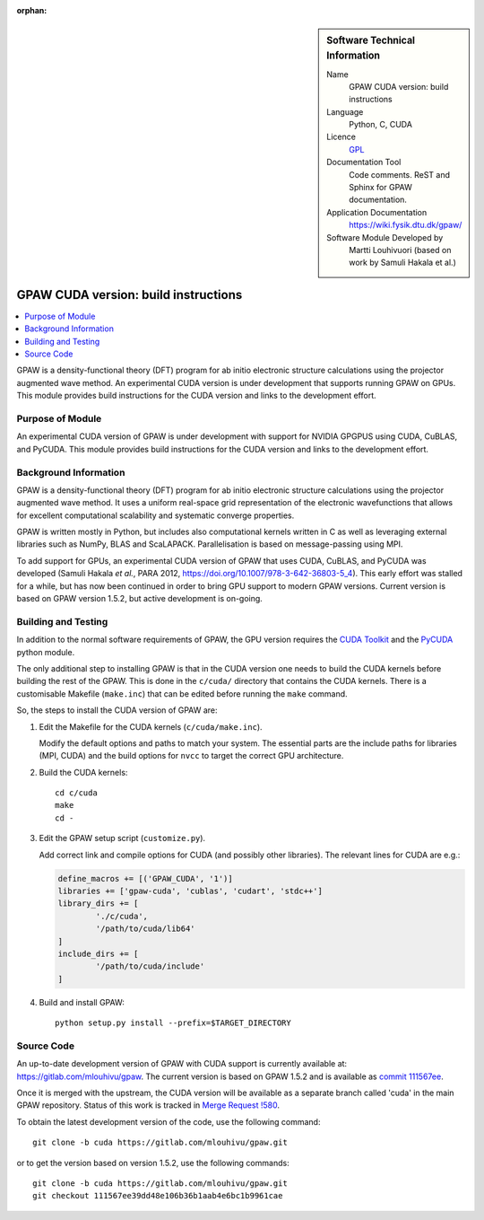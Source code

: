 
:orphan:

..  sidebar:: Software Technical Information

  Name
    GPAW CUDA version: build instructions

  Language
    Python, C, CUDA

  Licence
    `GPL <https://opensource.org/licenses/gpl-license>`_

  Documentation Tool
    Code comments. ReST and Sphinx for GPAW documentation.

  Application Documentation
    https://wiki.fysik.dtu.dk/gpaw/

  Software Module Developed by
    Martti Louhivuori (based on work by Samuli Hakala et al.)

.. _gpawcuda:

#####################################
GPAW CUDA version: build instructions
#####################################

..  contents:: :local:

GPAW is a density-functional theory (DFT) program for ab initio electronic
structure calculations using the projector augmented wave method. An
experimental CUDA version is under development that supports running GPAW
on GPUs. This module provides build instructions for the CUDA version and
links to the development effort.


Purpose of Module
_________________

An experimental CUDA version of GPAW is under development with support for
NVIDIA GPGPUS using CUDA, CuBLAS, and PyCUDA. This module provides build
instructions for the CUDA version and links to the development effort.


Background Information
______________________

GPAW is a density-functional theory (DFT) program for ab initio electronic
structure calculations using the projector augmented wave method. It uses a
uniform real-space grid representation of the electronic wavefunctions that
allows for excellent computational scalability and systematic converge
properties.

GPAW is written mostly in Python, but includes also computational kernels
written in C as well as leveraging external libraries such as NumPy, BLAS and
ScaLAPACK. Parallelisation is based on message-passing using MPI. 

To add support for GPUs, an experimental CUDA version of GPAW that uses CUDA,
CuBLAS, and PyCUDA was developed (Samuli Hakala *et al.*, PARA 2012,
https://doi.org/10.1007/978-3-642-36803-5_4). This early effort
was stalled for a while, but has now been continued in order to bring GPU
support to modern GPAW versions. Current version is based on GPAW version
1.5.2, but active development is on-going.


Building and Testing
____________________

In addition to the normal software requirements of GPAW, the GPU version
requires the `CUDA Toolkit <https://developer.nvidia.com/cuda-toolkit>`_ and
the `PyCUDA <https://pypi.org/project/pycuda/>`_ python module.

The only additional step to installing GPAW is that in the CUDA version one
needs to build the CUDA kernels before building the rest of the GPAW. This is
done in the ``c/cuda/`` directory that contains the CUDA kernels. There is a
customisable Makefile (``make.inc``) that can be edited before running the
``make`` command.

So, the steps to install the CUDA version of GPAW are:

1. Edit the Makefile for the CUDA kernels (``c/cuda/make.inc``).

   Modify the default options and paths to match your system. The essential
   parts are the include paths for libraries (MPI, CUDA) and the build options
   for ``nvcc`` to target the correct GPU architecture.

2. Build the CUDA kernels::

     cd c/cuda
     make
     cd -

3. Edit the GPAW setup script (``customize.py``).

   Add correct link and compile options for CUDA (and possibly other
   libraries). The relevant lines for CUDA are e.g.:

   .. code-block:: python

      define_macros += [('GPAW_CUDA', '1')]
      libraries += ['gpaw-cuda', 'cublas', 'cudart', 'stdc++']
      library_dirs += [
              './c/cuda',
              '/path/to/cuda/lib64'
      ]
      include_dirs += [
              '/path/to/cuda/include'
      ]

4. Build and install GPAW::

     python setup.py install --prefix=$TARGET_DIRECTORY


Source Code
___________

An up-to-date development version of GPAW with CUDA support is currently
available at: https://gitlab.com/mlouhivu/gpaw. The current version is based
on GPAW 1.5.2 and is available as
`commit 111567ee <https://gitlab.com/mlouhivu/gpaw/-/tree/111567ee39dd48e106b36b1aab4e6bc1b9961cae>`_.

Once it is merged with the upstream, the CUDA version will be available as a
separate branch called 'cuda' in the main GPAW repository. Status of this work
is tracked in
`Merge Request !580 <https://gitlab.com/gpaw/gpaw/-/merge_requests/580>`_.

To obtain the latest development version of the code, use the following
command::

  git clone -b cuda https://gitlab.com/mlouhivu/gpaw.git

or to get the version based on version 1.5.2, use the following commands::

  git clone -b cuda https://gitlab.com/mlouhivu/gpaw.git
  git checkout 111567ee39dd48e106b36b1aab4e6bc1b9961cae

